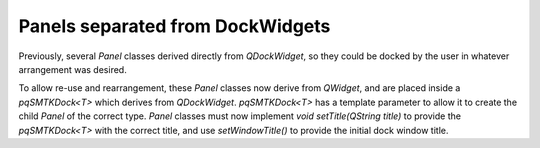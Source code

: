Panels separated from DockWidgets
---------------------------------

Previously, several `Panel` classes derived directly from `QDockWidget`,
so they could be docked by the user in whatever arrangement was desired.

To allow re-use and rearrangement, these `Panel` classes now derive from
`QWidget`, and are placed inside a `pqSMTKDock<T>` which derives from
`QDockWidget`. `pqSMTKDock<T>` has a template parameter to allow it to create the
child `Panel` of the correct type. `Panel` classes must now implement `void
setTitle(QString title)` to provide the `pqSMTKDock<T>` with the correct title,
and use `setWindowTitle()` to provide the initial dock window title.
